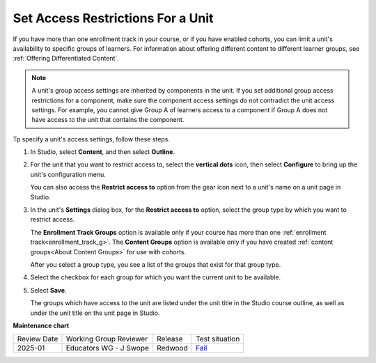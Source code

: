 .. _Set Access Restrictions For a Unit:

***********************************
Set Access Restrictions For a Unit
***********************************

.. tags:: educator, how-to

If you have more than one enrollment track in your course, or if you have
enabled cohorts, you can limit a unit's availability to specific groups of
learners. For information about offering different content to different learner
groups, see :ref:`Offering Differentiated Content`.

.. note:: A unit's group access settings are inherited by components in the
   unit. If you set additional group access restrictions for a component, make
   sure the component access settings do not contradict the unit access
   settings. For example, you cannot give Group A of learners access to a
   component if Group A does not have access to the unit that contains the
   component.

Tp specify a unit's access settings, follow these steps.

#. In Studio, select **Content**, and then select **Outline**.

#. For the unit that you want to restrict access to, select the **vertical dots**
   icon, then select **Configure** to bring up the unit's configuration menu.

   .. image:: /_images/educator_how_tos/unit-configure-icon.png
    :alt: The vertical dots icon and configure option highlightedin a unit's toolbar in the Studio course outline.
    :width: 500

   You can also access the **Restrict access to** option from the gear icon
   next to a unit's name on a unit page in Studio.


   .. image:: /_images/educator_how_tos/unit-access-settings-gear-icon.png
    :alt: The gear icon next to a unit's title on the unit page in Studio is
       another way to launch the unit access settings dialog.
    :width: 400


#. In the unit's **Settings** dialog box, for the **Restrict access to**
   option, select the group type by which you want to restrict access.

   The **Enrollment Track Groups** option is available only if your course has
   more than one :ref:`enrollment track<enrollment_track_g>`. The **Content
   Groups** option is available only if you have created :ref:`content
   groups<About Content Groups>` for use with cohorts.


   .. image:: /_images/educator_how_tos/unit-access-settings.png
    :alt: The visibility and access settings dialog for a unit, with a
    :width: 200

   After you select a group type, you see a list of the groups that exist for
   that group type.


4. Select the checkbox for each group for which you want the current unit to
   be available.

   .. image:: /_images/educator_how_tos/unit-access-groupselected.png
    :alt: The visibility and access settings dialog for a unit, with
       enrollment track groups selected, and two enrollment tracks available for
       selecting.
    :width: 500

#. Select **Save**.

   The groups which have access to the unit are listed under the unit title in
   the Studio course outline, as well as under the unit title on the unit page
   in Studio.

   .. image:: /_images/educator_how_tos/unit-access-indicator.png
    :alt: When a unit has restricted access, a message listing the groups
       which have access to a unit appears under the unit title in the Studio
       course outline.
    :width: 500

.. seealso::
  

  :ref:`Hide a Unit from Students` (how-to)

  :ref:`Create a Unit` (how-to)    

**Maintenance chart**

+--------------+-------------------------+----------+-------------------------------------------------------------------+
| Review Date  | Working Group Reviewer  | Release  | Test situation                                                    |
+--------------+-------------------------+----------+-------------------------------------------------------------------+
| 2025-01      | Educators WG - J Swope  | Redwood  | `Fail <https://github.com/openedx/docs.openedx.org/issues/812>`_  |
+--------------+-------------------------+----------+-------------------------------------------------------------------+
